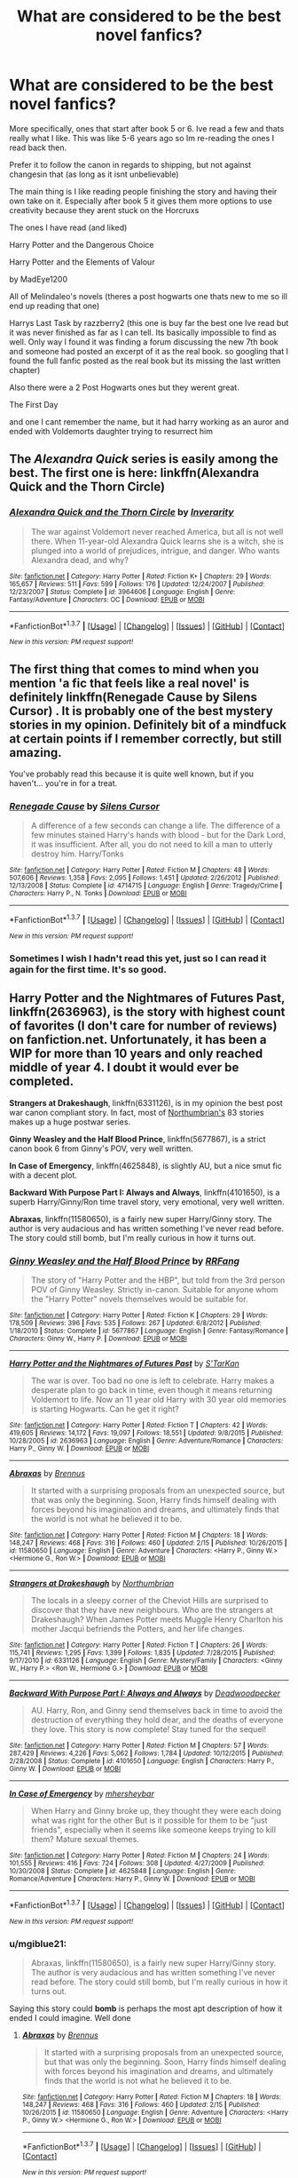 #+TITLE: What are considered to be the best novel fanfics?

* What are considered to be the best novel fanfics?
:PROPERTIES:
:Author: Dualmilion
:Score: 10
:DateUnix: 1456201850.0
:DateShort: 2016-Feb-23
:FlairText: Request
:END:
More specifically, ones that start after book 5 or 6. Ive read a few and thats really what I like. This was like 5-6 years ago so Im re-reading the ones I read back then.

Prefer it to follow the canon in regards to shipping, but not against changesin that (as long as it isnt unbelievable)

The main thing is I like reading people finishing the story and having their own take on it. Especially after book 5 it gives them more options to use creativity because they arent stuck on the Horcruxs

The ones I have read (and liked)

Harry Potter and the Dangerous Choice

Harry Potter and the Elements of Valour

by MadEye1200

All of Melindaleo's novels (theres a post hogwarts one thats new to me so ill end up reading that one)

Harrys Last Task by razzberry2 (this one is buy far the best one Ive read but it was never finished as far as I can tell. Its basically impossible to find as well. Only way I found it was finding a forum discussing the new 7th book and someone had posted an excerpt of it as the real book. so googling that I found the full fanfic posted as the real book but its missing the last written chapter)

Also there were a 2 Post Hogwarts ones but they werent great.

The First Day

and one I cant remember the name, but it had harry working as an auror and ended with Voldemorts daughter trying to resurrect him


** The /Alexandra Quick/ series is easily among the best. The first one is here: linkffn(Alexandra Quick and the Thorn Circle)
:PROPERTIES:
:Author: Karinta
:Score: 7
:DateUnix: 1456208108.0
:DateShort: 2016-Feb-23
:END:

*** [[http://www.fanfiction.net/s/3964606/1/][*/Alexandra Quick and the Thorn Circle/*]] by [[https://www.fanfiction.net/u/1374917/Inverarity][/Inverarity/]]

#+begin_quote
  The war against Voldemort never reached America, but all is not well there. When 11-year-old Alexandra Quick learns she is a witch, she is plunged into a world of prejudices, intrigue, and danger. Who wants Alexandra dead, and why?
#+end_quote

^{/Site/: [[http://www.fanfiction.net/][fanfiction.net]] *|* /Category/: Harry Potter *|* /Rated/: Fiction K+ *|* /Chapters/: 29 *|* /Words/: 165,657 *|* /Reviews/: 511 *|* /Favs/: 599 *|* /Follows/: 176 *|* /Updated/: 12/24/2007 *|* /Published/: 12/23/2007 *|* /Status/: Complete *|* /id/: 3964606 *|* /Language/: English *|* /Genre/: Fantasy/Adventure *|* /Characters/: OC *|* /Download/: [[http://www.p0ody-files.com/ff_to_ebook/ffn-bot/index.php?id=3964606&source=ff&filetype=epub][EPUB]] or [[http://www.p0ody-files.com/ff_to_ebook/ffn-bot/index.php?id=3964606&source=ff&filetype=mobi][MOBI]]}

--------------

*FanfictionBot*^{1.3.7} *|* [[[https://github.com/tusing/reddit-ffn-bot/wiki/Usage][Usage]]] | [[[https://github.com/tusing/reddit-ffn-bot/wiki/Changelog][Changelog]]] | [[[https://github.com/tusing/reddit-ffn-bot/issues/][Issues]]] | [[[https://github.com/tusing/reddit-ffn-bot/][GitHub]]] | [[[https://www.reddit.com/message/compose?to=%2Fu%2Ftusing][Contact]]]

^{/New in this version: PM request support!/}
:PROPERTIES:
:Author: FanfictionBot
:Score: 1
:DateUnix: 1456208170.0
:DateShort: 2016-Feb-23
:END:


** The first thing that comes to mind when you mention 'a fic that feels like a real novel' is definitely linkffn(Renegade Cause by Silens Cursor) . It is probably one of the best mystery stories in my opinion. Definitely bit of a mindfuck at certain points if I remember correctly, but still amazing.

You've probably read this because it is quite well known, but if you haven't... you're in for a treat.
:PROPERTIES:
:Author: Vardso
:Score: 3
:DateUnix: 1456227360.0
:DateShort: 2016-Feb-23
:END:

*** [[http://www.fanfiction.net/s/4714715/1/][*/Renegade Cause/*]] by [[https://www.fanfiction.net/u/1613119/Silens-Cursor][/Silens Cursor/]]

#+begin_quote
  A difference of a few seconds can change a life. The difference of a few minutes stained Harry's hands with blood - but for the Dark Lord, it was insufficient. After all, you do not need to kill a man to utterly destroy him. Harry/Tonks
#+end_quote

^{/Site/: [[http://www.fanfiction.net/][fanfiction.net]] *|* /Category/: Harry Potter *|* /Rated/: Fiction M *|* /Chapters/: 48 *|* /Words/: 507,606 *|* /Reviews/: 1,358 *|* /Favs/: 2,095 *|* /Follows/: 1,451 *|* /Updated/: 2/26/2012 *|* /Published/: 12/13/2008 *|* /Status/: Complete *|* /id/: 4714715 *|* /Language/: English *|* /Genre/: Tragedy/Crime *|* /Characters/: Harry P., N. Tonks *|* /Download/: [[http://www.p0ody-files.com/ff_to_ebook/ffn-bot/index.php?id=4714715&source=ff&filetype=epub][EPUB]] or [[http://www.p0ody-files.com/ff_to_ebook/ffn-bot/index.php?id=4714715&source=ff&filetype=mobi][MOBI]]}

--------------

*FanfictionBot*^{1.3.7} *|* [[[https://github.com/tusing/reddit-ffn-bot/wiki/Usage][Usage]]] | [[[https://github.com/tusing/reddit-ffn-bot/wiki/Changelog][Changelog]]] | [[[https://github.com/tusing/reddit-ffn-bot/issues/][Issues]]] | [[[https://github.com/tusing/reddit-ffn-bot/][GitHub]]] | [[[https://www.reddit.com/message/compose?to=%2Fu%2Ftusing][Contact]]]

^{/New in this version: PM request support!/}
:PROPERTIES:
:Author: FanfictionBot
:Score: 1
:DateUnix: 1456227478.0
:DateShort: 2016-Feb-23
:END:


*** Sometimes I wish I hadn't read this yet, just so I can read it again for the first time. It's so good.
:PROPERTIES:
:Author: JacElli
:Score: 1
:DateUnix: 1456285070.0
:DateShort: 2016-Feb-24
:END:


** *Harry Potter and the Nightmares of Futures Past*, linkffn(2636963), is the story with highest count of favorites (I don't care for number of reviews) on fanfiction.net. Unfortunately, it has been a WIP for more than 10 years and only reached middle of year 4. I doubt it would ever be completed.

*Strangers at Drakeshaugh*, linkffn(6331126), is in my opinion the best post war canon compliant story. In fact, most of [[https://www.fanfiction.net/u/2132422/Northumbrian][Northumbrian's]] 83 stories makes up a huge postwar series.

*Ginny Weasley and the Half Blood Prince*, linkffn(5677867), is a strict canon book 6 from Ginny's POV, very well written.

*In Case of Emergency*, linkffn(4625848), is slightly AU, but a nice smut fic with a decent plot.

*Backward With Purpose Part I: Always and Always*, linkffn(4101650), is a superb Harry/Ginny/Ron time travel story, very emotional, very well written.

*Abraxas*, linkffn(11580650), is a fairly new super Harry/Ginny story. The author is very audacious and has written something I've never read before. The story could still bomb, but I'm really curious in how it turns out.
:PROPERTIES:
:Author: InquisitorCOC
:Score: 2
:DateUnix: 1456203331.0
:DateShort: 2016-Feb-23
:END:

*** [[http://www.fanfiction.net/s/5677867/1/][*/Ginny Weasley and the Half Blood Prince/*]] by [[https://www.fanfiction.net/u/1915468/RRFang][/RRFang/]]

#+begin_quote
  The story of "Harry Potter and the HBP", but told from the 3rd person POV of Ginny Weasley. Strictly in-canon. Suitable for anyone whom the "Harry Potter" novels themselves would be suitable for.
#+end_quote

^{/Site/: [[http://www.fanfiction.net/][fanfiction.net]] *|* /Category/: Harry Potter *|* /Rated/: Fiction K *|* /Chapters/: 29 *|* /Words/: 178,509 *|* /Reviews/: 396 *|* /Favs/: 535 *|* /Follows/: 267 *|* /Updated/: 6/8/2012 *|* /Published/: 1/18/2010 *|* /Status/: Complete *|* /id/: 5677867 *|* /Language/: English *|* /Genre/: Fantasy/Romance *|* /Characters/: Ginny W., Harry P. *|* /Download/: [[http://www.p0ody-files.com/ff_to_ebook/ffn-bot/index.php?id=5677867&source=ff&filetype=epub][EPUB]] or [[http://www.p0ody-files.com/ff_to_ebook/ffn-bot/index.php?id=5677867&source=ff&filetype=mobi][MOBI]]}

--------------

[[http://www.fanfiction.net/s/2636963/1/][*/Harry Potter and the Nightmares of Futures Past/*]] by [[https://www.fanfiction.net/u/884184/S-TarKan][/S'TarKan/]]

#+begin_quote
  The war is over. Too bad no one is left to celebrate. Harry makes a desperate plan to go back in time, even though it means returning Voldemort to life. Now an 11 year old Harry with 30 year old memories is starting Hogwarts. Can he get it right?
#+end_quote

^{/Site/: [[http://www.fanfiction.net/][fanfiction.net]] *|* /Category/: Harry Potter *|* /Rated/: Fiction T *|* /Chapters/: 42 *|* /Words/: 419,605 *|* /Reviews/: 14,172 *|* /Favs/: 19,097 *|* /Follows/: 18,551 *|* /Updated/: 9/8/2015 *|* /Published/: 10/28/2005 *|* /id/: 2636963 *|* /Language/: English *|* /Genre/: Adventure/Romance *|* /Characters/: Harry P., Ginny W. *|* /Download/: [[http://www.p0ody-files.com/ff_to_ebook/ffn-bot/index.php?id=2636963&source=ff&filetype=epub][EPUB]] or [[http://www.p0ody-files.com/ff_to_ebook/ffn-bot/index.php?id=2636963&source=ff&filetype=mobi][MOBI]]}

--------------

[[http://www.fanfiction.net/s/11580650/1/][*/Abraxas/*]] by [[https://www.fanfiction.net/u/4577618/Brennus][/Brennus/]]

#+begin_quote
  It started with a surprising proposals from an unexpected source, but that was only the beginning. Soon, Harry finds himself dealing with forces beyond his imagination and dreams, and ultimately finds that the world is not what he believed it to be.
#+end_quote

^{/Site/: [[http://www.fanfiction.net/][fanfiction.net]] *|* /Category/: Harry Potter *|* /Rated/: Fiction M *|* /Chapters/: 18 *|* /Words/: 148,247 *|* /Reviews/: 468 *|* /Favs/: 316 *|* /Follows/: 460 *|* /Updated/: 2/15 *|* /Published/: 10/26/2015 *|* /id/: 11580650 *|* /Language/: English *|* /Genre/: Adventure *|* /Characters/: <Harry P., Ginny W.> <Hermione G., Ron W.> *|* /Download/: [[http://www.p0ody-files.com/ff_to_ebook/ffn-bot/index.php?id=11580650&source=ff&filetype=epub][EPUB]] or [[http://www.p0ody-files.com/ff_to_ebook/ffn-bot/index.php?id=11580650&source=ff&filetype=mobi][MOBI]]}

--------------

[[http://www.fanfiction.net/s/6331126/1/][*/Strangers at Drakeshaugh/*]] by [[https://www.fanfiction.net/u/2132422/Northumbrian][/Northumbrian/]]

#+begin_quote
  The locals in a sleepy corner of the Cheviot Hills are surprised to discover that they have new neighbours. Who are the strangers at Drakeshaugh? When James Potter meets Muggle Henry Charlton his mother Jacqui befriends the Potters, and her life changes.
#+end_quote

^{/Site/: [[http://www.fanfiction.net/][fanfiction.net]] *|* /Category/: Harry Potter *|* /Rated/: Fiction T *|* /Chapters/: 26 *|* /Words/: 115,741 *|* /Reviews/: 1,295 *|* /Favs/: 1,399 *|* /Follows/: 1,835 *|* /Updated/: 7/28/2015 *|* /Published/: 9/17/2010 *|* /id/: 6331126 *|* /Language/: English *|* /Genre/: Mystery/Family *|* /Characters/: <Ginny W., Harry P.> <Ron W., Hermione G.> *|* /Download/: [[http://www.p0ody-files.com/ff_to_ebook/ffn-bot/index.php?id=6331126&source=ff&filetype=epub][EPUB]] or [[http://www.p0ody-files.com/ff_to_ebook/ffn-bot/index.php?id=6331126&source=ff&filetype=mobi][MOBI]]}

--------------

[[http://www.fanfiction.net/s/4101650/1/][*/Backward With Purpose Part I: Always and Always/*]] by [[https://www.fanfiction.net/u/386600/Deadwoodpecker][/Deadwoodpecker/]]

#+begin_quote
  AU. Harry, Ron, and Ginny send themselves back in time to avoid the destruction of everything they hold dear, and the deaths of everyone they love. This story is now complete! Stay tuned for the sequel!
#+end_quote

^{/Site/: [[http://www.fanfiction.net/][fanfiction.net]] *|* /Category/: Harry Potter *|* /Rated/: Fiction M *|* /Chapters/: 57 *|* /Words/: 287,429 *|* /Reviews/: 4,226 *|* /Favs/: 5,062 *|* /Follows/: 1,784 *|* /Updated/: 10/12/2015 *|* /Published/: 2/28/2008 *|* /Status/: Complete *|* /id/: 4101650 *|* /Language/: English *|* /Characters/: Harry P., Ginny W. *|* /Download/: [[http://www.p0ody-files.com/ff_to_ebook/ffn-bot/index.php?id=4101650&source=ff&filetype=epub][EPUB]] or [[http://www.p0ody-files.com/ff_to_ebook/ffn-bot/index.php?id=4101650&source=ff&filetype=mobi][MOBI]]}

--------------

[[http://www.fanfiction.net/s/4625848/1/][*/In Case of Emergency/*]] by [[https://www.fanfiction.net/u/1570348/mhersheybar][/mhersheybar/]]

#+begin_quote
  When Harry and Ginny broke up, they thought they were each doing what was right for the other But is it possible for them to be "just friends", especially when it seems like someone keeps trying to kill them? Mature sexual themes.
#+end_quote

^{/Site/: [[http://www.fanfiction.net/][fanfiction.net]] *|* /Category/: Harry Potter *|* /Rated/: Fiction M *|* /Chapters/: 24 *|* /Words/: 101,555 *|* /Reviews/: 416 *|* /Favs/: 724 *|* /Follows/: 308 *|* /Updated/: 4/27/2009 *|* /Published/: 10/30/2008 *|* /Status/: Complete *|* /id/: 4625848 *|* /Language/: English *|* /Genre/: Romance/Adventure *|* /Characters/: Harry P., Ginny W. *|* /Download/: [[http://www.p0ody-files.com/ff_to_ebook/ffn-bot/index.php?id=4625848&source=ff&filetype=epub][EPUB]] or [[http://www.p0ody-files.com/ff_to_ebook/ffn-bot/index.php?id=4625848&source=ff&filetype=mobi][MOBI]]}

--------------

*FanfictionBot*^{1.3.7} *|* [[[https://github.com/tusing/reddit-ffn-bot/wiki/Usage][Usage]]] | [[[https://github.com/tusing/reddit-ffn-bot/wiki/Changelog][Changelog]]] | [[[https://github.com/tusing/reddit-ffn-bot/issues/][Issues]]] | [[[https://github.com/tusing/reddit-ffn-bot/][GitHub]]] | [[[https://www.reddit.com/message/compose?to=%2Fu%2Ftusing][Contact]]]

^{/New in this version: PM request support!/}
:PROPERTIES:
:Author: FanfictionBot
:Score: 2
:DateUnix: 1456203358.0
:DateShort: 2016-Feb-23
:END:


*** u/mgiblue21:
#+begin_quote
  Abraxas, linkffn(11580650), is a fairly new super Harry/Ginny story. The author is very audacious and has written something I've never read before. The story could still bomb, but I'm really curious in how it turns out.
#+end_quote

Saying this story could *bomb* is perhaps the most apt description of how it ended I could imagine. Well done
:PROPERTIES:
:Author: mgiblue21
:Score: 1
:DateUnix: 1456255539.0
:DateShort: 2016-Feb-23
:END:

**** [[http://www.fanfiction.net/s/11580650/1/][*/Abraxas/*]] by [[https://www.fanfiction.net/u/4577618/Brennus][/Brennus/]]

#+begin_quote
  It started with a surprising proposals from an unexpected source, but that was only the beginning. Soon, Harry finds himself dealing with forces beyond his imagination and dreams, and ultimately finds that the world is not what he believed it to be.
#+end_quote

^{/Site/: [[http://www.fanfiction.net/][fanfiction.net]] *|* /Category/: Harry Potter *|* /Rated/: Fiction M *|* /Chapters/: 18 *|* /Words/: 148,247 *|* /Reviews/: 468 *|* /Favs/: 316 *|* /Follows/: 460 *|* /Updated/: 2/15 *|* /Published/: 10/26/2015 *|* /id/: 11580650 *|* /Language/: English *|* /Genre/: Adventure *|* /Characters/: <Harry P., Ginny W.> <Hermione G., Ron W.> *|* /Download/: [[http://www.p0ody-files.com/ff_to_ebook/ffn-bot/index.php?id=11580650&source=ff&filetype=epub][EPUB]] or [[http://www.p0ody-files.com/ff_to_ebook/ffn-bot/index.php?id=11580650&source=ff&filetype=mobi][MOBI]]}

--------------

*FanfictionBot*^{1.3.7} *|* [[[https://github.com/tusing/reddit-ffn-bot/wiki/Usage][Usage]]] | [[[https://github.com/tusing/reddit-ffn-bot/wiki/Changelog][Changelog]]] | [[[https://github.com/tusing/reddit-ffn-bot/issues/][Issues]]] | [[[https://github.com/tusing/reddit-ffn-bot/][GitHub]]] | [[[https://www.reddit.com/message/compose?to=%2Fu%2Ftusing][Contact]]]

^{/New in this version: PM request support!/}
:PROPERTIES:
:Author: FanfictionBot
:Score: 1
:DateUnix: 1456255615.0
:DateShort: 2016-Feb-23
:END:


*** Just started reading Abraxas. I'd definitely suggest giving it a shot to other readers.

Nightmares of Futures Past is the drug I use to get back into the fandom any time I've been away for long.
:PROPERTIES:
:Author: -shacklebolt-
:Score: 1
:DateUnix: 1456377877.0
:DateShort: 2016-Feb-25
:END:

**** Starting chapter 19, things will get very dark and controversial.
:PROPERTIES:
:Author: InquisitorCOC
:Score: 1
:DateUnix: 1456380067.0
:DateShort: 2016-Feb-25
:END:

***** Haha, that they did. I ended up really liking the story. I wish there was an epilogue or a sequel, but that's just wishful thinking on my part.
:PROPERTIES:
:Author: -shacklebolt-
:Score: 1
:DateUnix: 1458341693.0
:DateShort: 2016-Mar-19
:END:


*** Can second Backwards with Purpose. It is the greatest. Just...the greatest.
:PROPERTIES:
:Author: raddaya
:Score: 1
:DateUnix: 1456226541.0
:DateShort: 2016-Feb-23
:END:

**** I have to disagree. Ive tried it multiple times. It's well written, but it just doesn't hold my interest. The second half may be fantastic, I don't know. It's still in my reading list but I doubt I'll ever get around to finishing it.
:PROPERTIES:
:Author: Bobo54bc
:Score: 1
:DateUnix: 1456369722.0
:DateShort: 2016-Feb-25
:END:

